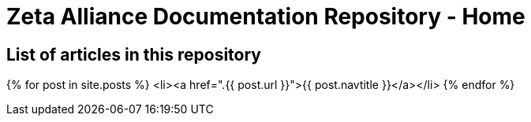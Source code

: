 = Zeta Alliance Documentation Repository - Home
:showtitle:
:page-title: A community driven repository for Zimbra articles, tips and tricks.
:page-description: A community driven repository for Zimbra articles, tips and tricks.

== List of articles in this repository

{% for post in site.posts %}
 <li><a href=".{{ post.url }}">{{ post.navtitle }}</a></li>
 {% endfor %}

